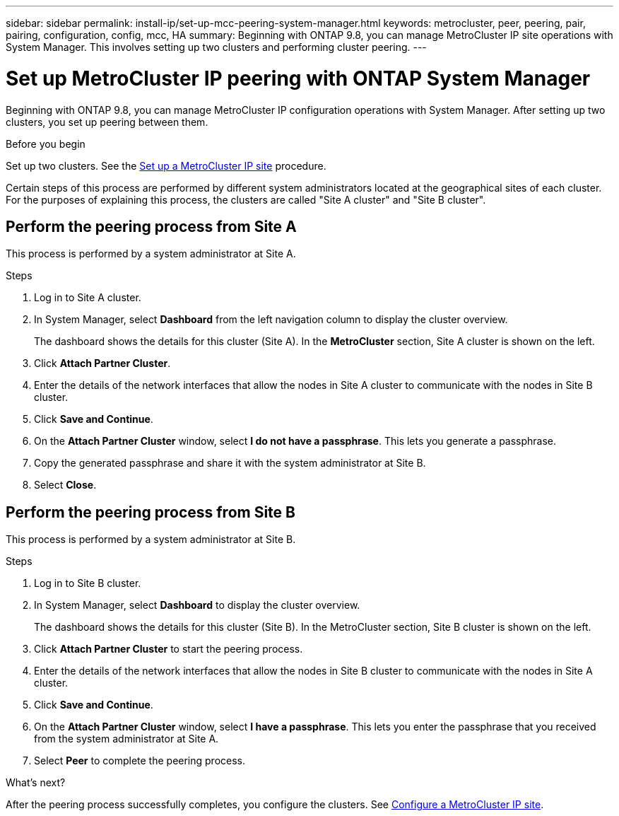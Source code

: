 ---
sidebar: sidebar
permalink: install-ip/set-up-mcc-peering-system-manager.html
keywords: metrocluster, peer, peering, pair, pairing, configuration, config, mcc, HA
summary: Beginning with ONTAP 9.8, you can manage MetroCluster IP site operations with System Manager. This involves setting up two clusters and performing cluster peering.
---

= Set up MetroCluster IP peering with ONTAP System Manager
:toclevels: 1
:hardbreaks:
:nofooter:
:icons: font
:linkattrs:
:imagesdir: ../media/

[.lead]
Beginning with ONTAP 9.8, you can manage MetroCluster IP configuration operations with System Manager. After setting up two clusters, you set up peering between them.
// 20 OCT 2020...review comment...IP only, not FCP

.Before you begin
Set up two clusters. See the link:set-up-mcc-site-system-manager.html[Set up a MetroCluster IP site] procedure.


Certain steps of this process are performed by different system administrators located at the geographical sites of each cluster. For the purposes of explaining this process, the clusters are called "Site A cluster" and "Site B cluster".

== Perform the peering process from Site A

This process is performed by a system administrator at Site A.

.Steps

. Log in to Site A cluster.

. In System Manager, select *Dashboard* from the left navigation column to display the cluster overview.
+
The dashboard shows the details for this cluster (Site A).  In the *MetroCluster* section, Site A cluster is shown on the left.

. Click *Attach Partner Cluster*.

. Enter the details of the network interfaces that allow the nodes in Site A cluster to communicate with the nodes in Site B cluster.

. Click *Save and Continue*.

. On the *Attach Partner Cluster* window, select *I do not have a passphrase*. This lets you generate a passphrase.

. Copy the generated passphrase and share it with the system administrator at Site B.

. Select *Close*.

== Perform the peering process from Site B

This process is performed by a system administrator at Site B.

.Steps

. Log in to Site B cluster.

. In System Manager, select *Dashboard* to display the cluster overview.
+
The dashboard shows the details for this cluster (Site B). In the MetroCluster section, Site B cluster is shown on the left.

. Click *Attach Partner Cluster* to start the peering process.

. Enter the details of the network interfaces that allow the nodes in Site B cluster to communicate with the nodes in Site A cluster.

. Click *Save and Continue*.

. On the *Attach Partner Cluster* window, select *I have a passphrase*. This lets you enter the passphrase that you received from the system administrator at Site A.

. Select *Peer* to complete the peering process.

.What's next?

After the peering process successfully completes, you configure the clusters. See link:configure-mcc-site-system-manager.html[Configure a MetroCluster IP site].

// 06 OCT 2020, new topic for 9.8
// 09 DEC 2021, BURT 1430515
